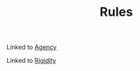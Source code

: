 :PROPERTIES:
:ID:       ef528243-1f3b-493a-81e8-3edd83faf78e
:END:
#+TITLE: Rules

Linked to [[id:26ffbc6f-7955-41bd-8c91-99be46847e72][Agency]]

Linked to [[id:f941b6c0-167b-4ad2-808a-482820830c4f][Rigidity]]
